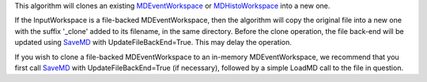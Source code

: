 This algorithm will clones an existing
`MDEventWorkspace <MDEventWorkspace>`__ or
`MDHistoWorkspace <MDHistoWorkspace>`__ into a new one.

If the InputWorkspace is a file-backed MDEventWorkspace, then the
algorithm will copy the original file into a new one with the suffix
'\_clone' added to its filename, in the same directory. Before the clone
operation, the file back-end will be updated using `SaveMD <SaveMD>`__
with UpdateFileBackEnd=True. This may delay the operation.

If you wish to clone a file-backed MDEventWorkspace to an in-memory
MDEventWorkspace, we recommend that you first call `SaveMD <SaveMD>`__
with UpdateFileBackEnd=True (if necessary), followed by a simple LoadMD
call to the file in question.
